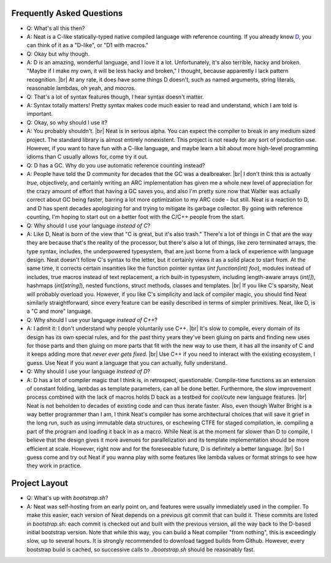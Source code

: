 .. _faq:

.. |br| raw:: html

   <br />

Frequently Asked Questions
==========================

* Q: What's all this then?
* A: Neat is a C-like statically-typed native compiled language with reference counting. If you already know D_, you can think of it as a "D-like", or "D1 with macros."
* Q: Okay but why though.
* A: D is an amazing, wonderful language, and I love it a lot. Unfortunately, it's also terrible,
  hacky and broken. "Maybe if I make my own, it will be less hacky and broken," I thought, because
  apparently I lack pattern recognition. |br|
  At any rate, it does have some things D doesn't, such as named arguments, string literals, reasonable lambdas,
  oh yeah, and *macros.*
* Q: That's a lot of syntax features though, I hear syntax doesn't matter.
* A: Syntax totally matters! Pretty syntax makes code much easier to read and understand, which I am told is important.
* Q: Okay, so why should I use it?
* A: You probably shouldn't. |br|
  Neat is in serious alpha. You can expect the compiler to break in any medium sized project. The standard
  library is almost entirely nonexistent.
  This project is not ready for any sort of production use.
  However, if you want to have fun with a C-like language, and maybe learn a bit about more high-level
  programming idioms than C usually allows for, come try it out.
* Q: D has a GC. Why do you use automatic reference counting instead?
* A: People have told the D community for decades that the GC was a dealbreaker. |br|
  I don't think this is actually *true*, objectively, and certainly writing an ARC implementation has given me
  a whole new level of appreciation for the crazy amount of effort that having a GC saves you, and also I'm pretty
  sure now that Walter was actually correct about GC being faster, barring a lot more optimization to my
  ARC code - but still. Neat is a reaction to D, and D has spent decades apologizing for and trying to mitigate
  its garbage collector. By going with reference counting, I'm hoping to start out on a better foot with the
  C/C++ people from the start.
* Q: Why should I use your language *instead of C*?
* A: Like D, Neat is born of the view that "C is great, but it's also trash." There's a lot of things in C
  that are the way they are because that's the reality of the processor, but there's also a lot of things,
  like zero terminated arrays, the type syntax, includes, the underpowered typesystem, that are just
  borne from a lack of experience with language design. Neat doesn't follow C's syntax to the letter, but it
  certainly views it as a solid place to start from. At the same time, it corrects certain insanities like the
  function pointer syntax (`int function(int) foo`), modules instead of includes, true macros instead
  of text replacement, a rich built-in typesystem, including length-aware arrays (`int[]`), hashmaps
  (`int[string]`), nested functions, struct methods, classes and templates. |br|
  If you like C's sparsity, Neat will probably overload you. However, if you like C's simplicity and
  lack of compiler magic, you should find Neat similarly straightforward, since every feature can be
  easily described in terms of simpler primitives. Neat, like D, is a "C and more" language.
* Q: Why should I use your language *instead of C++*?
* A: I admit it: I don't understand why people voluntarily use C++. |br|
  It's slow to compile, every domain of its design has its own special rules, and for the past thirty
  years they've been gluing on parts and finding new uses for those parts and then gluing on more parts
  that fit with the new way to use them, it has all the insanity of C and it keeps adding more that
  *never ever gets fixed*. |br|
  Use C++ if you need to interact with the existing ecosystem, I guess.
  Use Neat if you want a language that you can actually, fully understand.
* Q: Why should I use your language *instead of D*?
* A: D has a lot of compiler magic that I think is, in retrospect, questionable.
  Compile-time functions as an extension of constant folding, lambdas as template parameters, can
  all be done better. Furthermore, the slow improvement process combined with the lack of macros
  holds D back as a testbed for cool/cute new language features. |br|
  Neat is not beholden to decades of existing code and can thus iterate faster. Also, even though
  Walter Bright is a way better programmer than I am, I think Neat's compiler has some architectural
  choices that will save it grief in the long run, such as using immutable data structures, or eschewing
  CTFE for staged compilation, ie. compiling a part of the program and loading it back in as a macro.
  While Neat is at the moment far slower than D to compile, I believe that the design gives it more
  avenues for parallelization and its template implementation should be more efficient at scale.
  However, right now and for the foreseeable future, D is definitely a better language. |br|
  So I guess come and try out Neat if you wanna play with some features like
  lambda values or format strings to see how they work in practice.

Project Layout
==============

* Q: What's up with `bootstrap.sh`?
* A: Neat was self-hosting from an early point on, and features were usually immediately
  used in the compiler.
  To make this easier, each version of Neat depends on a previous git commit that can build it.
  These commits are listed in `bootstrap.sh`: each commit is checked out and built with the previous version,
  all the way back to the D-based initial bootstrap version.
  Note that while this way, you can build a Neat compiler "from nothing", this is exceedingly slow,
  up to several hours. It is strongly recommended to download tagged builds from Github.
  However, every bootstrap build is cached, so successive calls to `./bootstrap.sh` should be
  reasonably fast.

.. _D: https://www.dlang.org/
